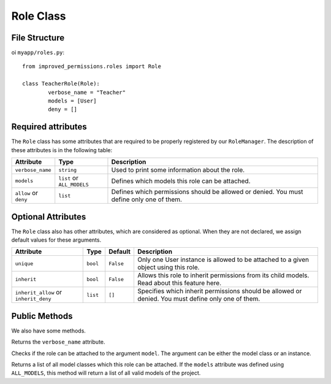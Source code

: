 Role Class
==============

File Structure
^^^^^^^^^^^^^^

oi ``myapp/roles.py``: ::

	from improved_permissions.roles import Role

	class TeacherRole(Role):
		verbose_name = "Teacher"
		models = [User]
		deny = []

Required attributes
^^^^^^^^^^^^^^^^^^^

The ``Role`` class has some attributes that are required to be properly registered by our ``RoleManager``. The description of these attributes is in the following table:

===================== ========================== ===
Attribute             Type                       Description
===================== ========================== ===
``verbose_name``      ``string``                 Used to print some information about the role.
``models``            ``list`` or ``ALL_MODELS`` Defines which models this role can be attached.
``allow`` or ``deny`` ``list``                   Defines which permissions should be allowed or denied. You must define only one of them.
===================== ========================== ===

Optional Attributes
^^^^^^^^^^^^^^^^^^^

The ``Role`` class also has other attributes, which are considered as optional. When they are not declared, we assign default values for these arguments.

===================================== ======== ========= ===
Attribute                             Type     Default   Description
===================================== ======== ========= ===
``unique``                            ``bool`` ``False`` Only one User instance is allowed to be attached to a given object using this role.
``inherit``                           ``bool`` ``False`` Allows this role to inherit permissions from its child models. Read about this feature here.
``inherit_allow`` or ``inherit_deny`` ``list`` ``[]``    Specifies which inherit permissions should be allowed or denied. You must define only one of them.
===================================== ======== ========= ===

Public Methods
^^^^^^^^^^^^^^

We also have some methods.

.. function:: get_verbose_name(): string

Returns the ``verbose_name`` attribute.

.. function:: is_my_model(model): bool

Checks if the role can be attached to the argument ``model``. The argument can be either the model class or an instance.

.. function:: get_models(): list

Returns a list of all model classes which this role can be attached. If the ``models`` attribute was defined using ``ALL_MODELS``, this method will return a list of all valid models of the project.
